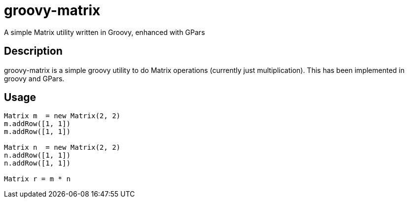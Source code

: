 = groovy-matrix
A simple Matrix utility written in Groovy, enhanced with GPars

== Description

groovy-matrix is a simple groovy utility to do Matrix operations (currently just multiplication). This has 
been implemented in groovy and GPars.

== Usage

[source, groovy]
....
Matrix m  = new Matrix(2, 2)
m.addRow([1, 1])
m.addRow([1, 1])

Matrix n  = new Matrix(2, 2)
n.addRow([1, 1])
n.addRow([1, 1])

Matrix r = m * n
....
